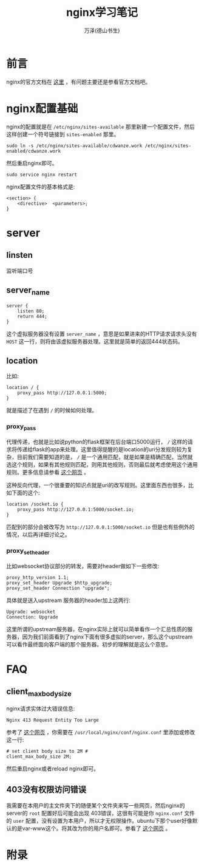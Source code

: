 #+LATEX_CLASS: article
#+LATEX_CLASS_OPTIONS:[11pt,oneside]
#+LATEX_HEADER: \usepackage{article}


#+TITLE: nginx学习笔记
#+AUTHOR: 万泽(德山书生)
#+CREATOR: wanze(<a href="mailto:a358003542@gmail.com">a358003542@gmail.com</a>)
#+DESCRIPTION: 制作者邮箱：a358003542@gmail.com

* 前言
nginx的官方文档在 [[http://nginx.org/en/docs/][这里]] ，有问题主要还是参看官方文档吧。


* nginx配置基础
nginx的配置就是在 ~/etc/nginx/sites-available~ 那里新建一个配置文件，然后这样创建一个符号链接到 ~sites-enabled~ 那里。

#+BEGIN_EXAMPLE
sudo ln -s /etc/nginx/sites-available/cdwanze.work /etc/nginx/sites-enabled/cdwanze.work
#+END_EXAMPLE

然后重启nginx即可。 
#+BEGIN_EXAMPLE
sudo service nginx restart
#+END_EXAMPLE

nginx配置文件的基本格式是:
#+BEGIN_EXAMPLE
<section> {
    <directive>  <parameters>;
}
#+END_EXAMPLE


* server

** linsten
监听端口号

** server_name
#+BEGIN_EXAMPLE
server {
    listen 80;
    return 444;
}
#+END_EXAMPLE

这个虚拟服务器没有设置 ~server_name~ ，意思是如果进来的HTTP请求请求头没有 ~HOST~ 这一行，则将由该虚拟服务器处理。这里就是简单的返回444状态码。

** location 
比如:
#+BEGIN_EXAMPLE
    location / {
        proxy_pass http://127.0.0.1:5000;
    }
#+END_EXAMPLE

就是描述了在遇到 ~/~ 的时候如何处理。

*** proxy_pass
代理传递，也就是比如说python的flask框架在后台端口5000运行， ~/~ 这样的请求将传递给flask的app来处理。这里值得提醒的是location的uri分发规则较为复杂，目前我们需要知道的是， ~/~ 是一个通用匹配，就是如果是精确匹配，当然就选这个规则，如果有其他规则匹配，则用其他规则，否则最后就考虑使用这个通用规则。更多信息请参看 [[http://seanlook.com/2015/05/17/nginx-location-rewrite/][这个网页]] 。

这种反向代理，一个很重要的知识点就是uri的改写规则。这里面东西也很多，比如下面的这个:
#+BEGIN_EXAMPLE
    location /socket.io {
        proxy_pass http://127.0.0.1:5000/socket.io;
    }
#+END_EXAMPLE

匹配到的部分会被改写为 ~http://127.0.0.1:5000/socket.io~ 但是也有些例外的情况，以后再详细讨论之。

*** proxy_set_header
比如websocket协议部分的转发，需要对header做如下一些修改:
#+BEGIN_EXAMPLE
    proxy_http_version 1.1;    
    proxy_set_header Upgrade $http_upgrade;
    proxy_set_header Connection "upgrade";
#+END_EXAMPLE

具体就是送入upstream 服务器的header加上这两行:
#+BEGIN_EXAMPLE
Upgrade: websocket
Connection: Upgrade
#+END_EXAMPLE
这里所谓的upstream服务器，在nginx实际上就可以简单看作一个汇总性质的服务器，因为我们前面看到了nginx下面有很多虚拟的server，那么这个upstream可以看作最终面向客户端的那个服务器。初步的理解就是这么个意思。




* FAQ
** client_max_body_size
nginx请求实体过大错误信息:
#+BEGIN_EXAMPLE
Nginx 413 Request Entity Too Large
#+END_EXAMPLE

参考了 [[http://www.cyberciti.biz/faq/linux-unix-bsd-nginx-413-request-entity-too-large/][这个网页]] ，你需要在 ~/usr/local/nginx/conf/nginx.conf~ 里添加或修改这一行:

#+BEGIN_EXAMPLE
# set client body size to 2M #
client_max_body_size 2M;
#+END_EXAMPLE

然后重启nginx或者reload nginx即可。

** 403没有权限访问错误
我需要在本用户的主文件夹下的随便某个文件夹来写一些网页，然后nginx的server的 ~root~ 配置好后可能会出现 403错误，这很有可能是你 ~nginx.conf~ 文件的 ~user~ 配置，没有设置为本用户，所以才无权限操作。ubuntu下那个user好像默认的是var-www这个。将其改为你的用户名即可。参看了 [[http://zoroeye.iteye.com/blog/2166174][这个网页]] 。


* 附录
